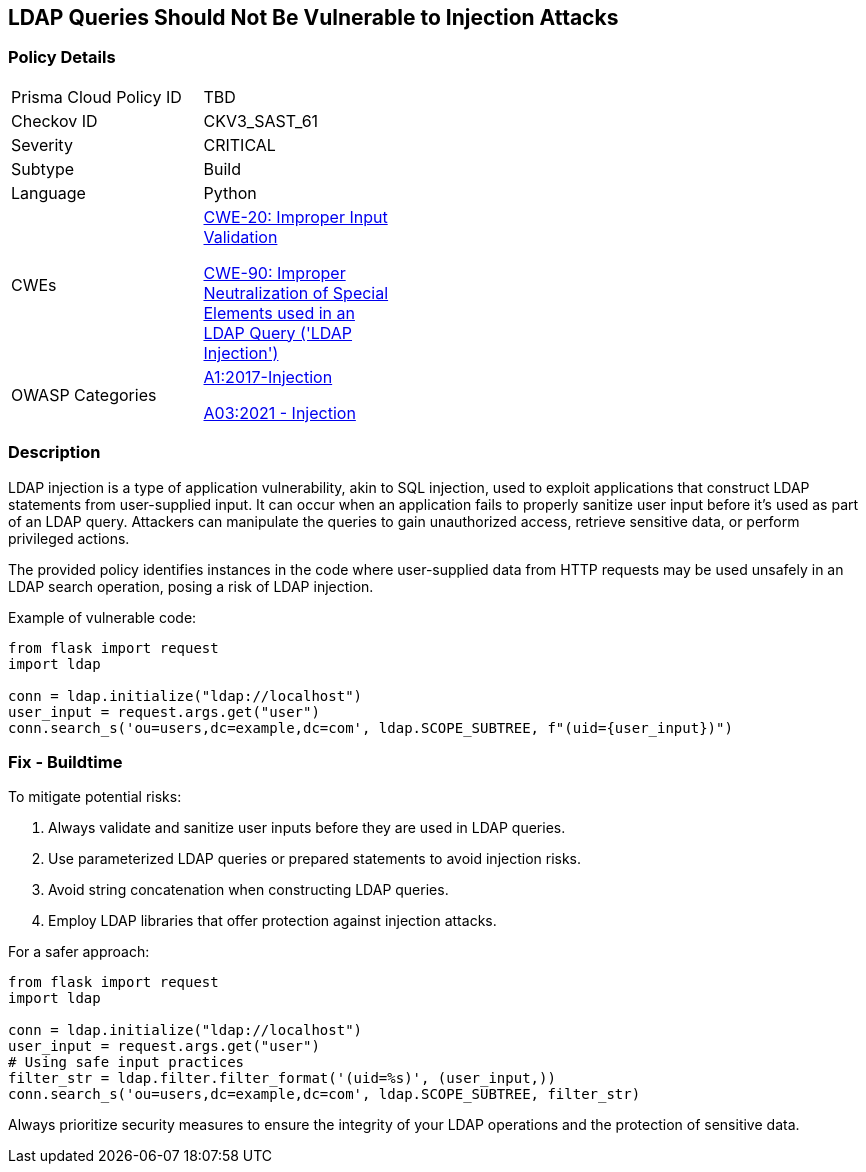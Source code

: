 == LDAP Queries Should Not Be Vulnerable to Injection Attacks

=== Policy Details

[width=45%]
[cols="1,1"]
|=== 
|Prisma Cloud Policy ID 
| TBD

|Checkov ID 
|CKV3_SAST_61

|Severity
|CRITICAL

|Subtype
|Build

|Language
|Python

|CWEs
a|https://cwe.mitre.org/data/definitions/20.html[CWE-20: Improper Input Validation]

https://cwe.mitre.org/data/definitions/90.html[CWE-90: Improper Neutralization of Special Elements used in an LDAP Query ('LDAP Injection')]

|OWASP Categories
a|https://owasp.org/www-project-top-ten/2017/A1_2017-Injection[A1:2017-Injection]

https://owasp.org/www-project-top-ten/2017/A1_2017-Injection[A03:2021 - Injection]

|=== 

=== Description

LDAP injection is a type of application vulnerability, akin to SQL injection, used to exploit applications that construct LDAP statements from user-supplied input. It can occur when an application fails to properly sanitize user input before it's used as part of an LDAP query. Attackers can manipulate the queries to gain unauthorized access, retrieve sensitive data, or perform privileged actions.

The provided policy identifies instances in the code where user-supplied data from HTTP requests may be used unsafely in an LDAP search operation, posing a risk of LDAP injection.

Example of vulnerable code:

[source,python]
----
from flask import request
import ldap

conn = ldap.initialize("ldap://localhost")
user_input = request.args.get("user")
conn.search_s('ou=users,dc=example,dc=com', ldap.SCOPE_SUBTREE, f"(uid={user_input})")
----

=== Fix - Buildtime

To mitigate potential risks:

1. Always validate and sanitize user inputs before they are used in LDAP queries.
2. Use parameterized LDAP queries or prepared statements to avoid injection risks.
3. Avoid string concatenation when constructing LDAP queries.
4. Employ LDAP libraries that offer protection against injection attacks.

For a safer approach:

[source,python]
----
from flask import request
import ldap

conn = ldap.initialize("ldap://localhost")
user_input = request.args.get("user")
# Using safe input practices
filter_str = ldap.filter.filter_format('(uid=%s)', (user_input,))
conn.search_s('ou=users,dc=example,dc=com', ldap.SCOPE_SUBTREE, filter_str)
----

Always prioritize security measures to ensure the integrity of your LDAP operations and the protection of sensitive data.
